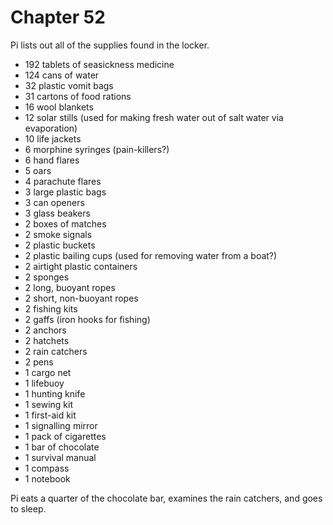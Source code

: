 * Chapter 52
  Pi lists out all of the supplies found in the locker.
  
  - 192 tablets of seasickness medicine
  - 124 cans of water
  - 32 plastic vomit bags
  - 31 cartons of food rations
  - 16 wool blankets
  - 12 solar stills (used for making fresh water out of salt water via evaporation)
  - 10 life jackets
  - 6 morphine syringes (pain-killers?)
  - 6 hand flares
  - 5 oars
  - 4 parachute flares
  - 3 large plastic bags
  - 3 can openers
  - 3 glass beakers
  - 2 boxes of matches
  - 2 smoke signals
  - 2 plastic buckets
  - 2 plastic bailing cups (used for removing water from a boat?)
  - 2 airtight plastic containers
  - 2 sponges
  - 2 long, buoyant ropes
  - 2 short, non-buoyant ropes
  - 2 fishing kits
  - 2 gaffs (iron hooks for fishing)
  - 2 anchors
  - 2 hatchets
  - 2 rain catchers
  - 2 pens
  - 1 cargo net
  - 1 lifebuoy
  - 1 hunting knife
  - 1 sewing kit
  - 1 first-aid kit
  - 1 signalling mirror
  - 1 pack of cigarettes
  - 1 bar of chocolate
  - 1 survival manual
  - 1 compass
  - 1 notebook

  Pi eats a quarter of the chocolate bar, examines the rain catchers, and goes to sleep.
